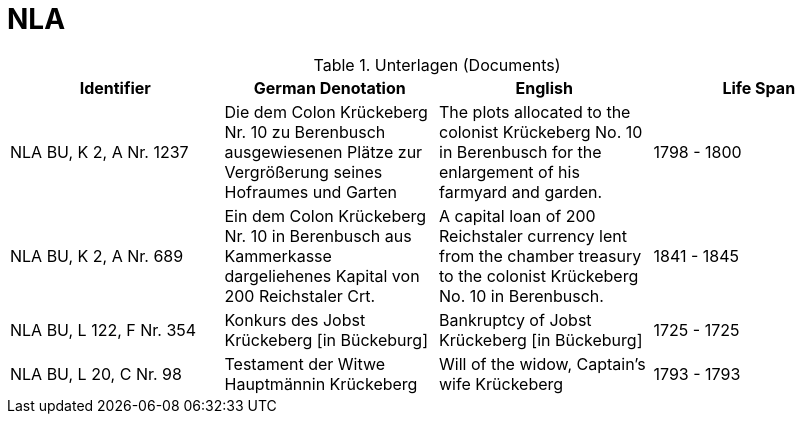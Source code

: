= NLA

.Unterlagen (Documents)
|===
|Identifier|German Denotation|English|Life Span

|NLA BU, K 2, A Nr. 1237
|Die dem Colon Krückeberg Nr. 10 zu Berenbusch ausgewiesenen Plätze zur Vergrößerung seines Hofraumes und Garten
|The plots allocated to the colonist Krückeberg No. 10 in Berenbusch for the enlargement of his farmyard and garden.
|1798 - 1800

|NLA BU, K 2, A Nr. 689
|Ein dem Colon Krückeberg Nr. 10 in Berenbusch aus Kammerkasse dargeliehenes Kapital von 200 Reichstaler Crt.
|A capital loan of 200 Reichstaler currency lent from the chamber treasury to the colonist Krückeberg No. 10 in Berenbusch.
|1841 - 1845


|NLA BU, L 122, F Nr. 354
|Konkurs des Jobst Krückeberg [in Bückeburg]
|Bankruptcy of Jobst Krückeberg [in Bückeburg]
|1725 - 1725

|NLA BU, L 20, C Nr. 98
|Testament der Witwe Hauptmännin Krückeberg
|Will of the widow, Captain’s wife Krückeberg
|1793 - 1793
|===
